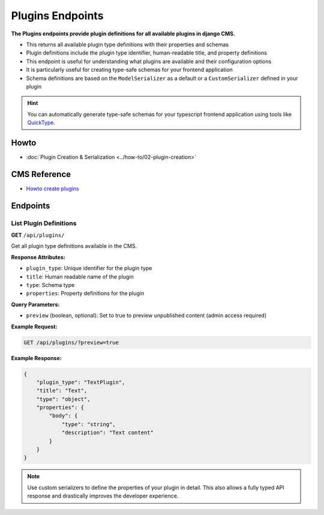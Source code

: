 Plugins Endpoints
=================

**The Plugins endpoints provide plugin definitions for all available plugins in django CMS.**

* This returns all available plugin type definitions with their properties and schemas
* Plugin definitions include the plugin type identifier, human-readable title, and property definitions
* This endpoint is useful for understanding what plugins are available and their configuration options
* It is particularly useful for creating type-safe schemas for your frontend application
* Schema definitions are based on the ``ModelSerializer`` as a default or a ``CustomSerializer`` defined in your plugin

.. hint::
    You can automatically generate type-safe schemas for your typescript frontend application using tools like `QuickType <https://quicktype.io/typescript>`_.


Howto
------
- :doc:`Plugin Creation & Serialization <../how-to/02-plugin-creation>`

CMS Reference
-------------

- `Howto create plugins <https://docs.django-cms.org/en/latest/how_to/09-custom_plugins.html#how-to-create-plugins>`_

Endpoints
---------

List Plugin Definitions
~~~~~~~~~~~~~~~~~~~~~~~~

**GET** ``/api/plugins/``

Get all plugin type definitions available in the CMS.

**Response Attributes:**

* ``plugin_type``: Unique identifier for the plugin type
* ``title``: Human readable name of the plugin
* ``type``: Schema type
* ``properties``: Property definitions for the plugin

**Query Parameters:**

* ``preview`` (boolean, optional): Set to true to preview unpublished content (admin access required)

**Example Request:**

.. code-block:: bash

    GET /api/plugins/?preview=true

**Example Response:**

.. code-block:: json

    {
        "plugin_type": "TextPlugin",
        "title": "Text",
        "type": "object",
        "properties": {
            "body": {
                "type": "string",
                "description": "Text content"
            }
        }
    }

.. note::
    Use custom serializers to define the properties of your plugin in detail. This also allows a fully typed API response and drastically improves the developer experience.

